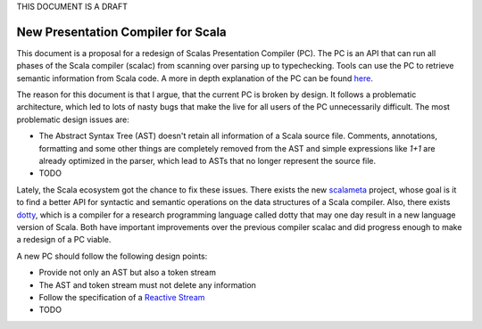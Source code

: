 THIS DOCUMENT IS A DRAFT

New Presentation Compiler for Scala
===================================

This document is a proposal for a redesign of Scalas Presentation Compiler (PC). The PC is an API that can run all phases of the Scala compiler (scalac) from scanning over parsing up to typechecking. Tools can use the PC to retrieve semantic information from Scala code. A more in depth explanation of the PC can be found `here <http://scala-ide.org/docs/dev/architecture/presentation-compiler.html>`_.

The reason for this document is that I argue, that the current PC is broken by design. It follows a problematic architecture, which led to lots of nasty bugs that make the live for all users of the PC unnecessarily difficult. The most problematic design issues are:

- The Abstract Syntax Tree (AST) doesn't retain all information of a Scala source file. Comments, annotations, formatting and some other things are completely removed from the AST and simple expressions like `1+1` are already optimized in the parser, which lead to ASTs that no longer represent the source file.
- TODO

Lately, the Scala ecosystem got the chance to fix these issues. There exists the new `scalameta <https://github.com/scalameta/scalameta>`_ project, whose goal is it to find a better API for syntactic and semantic operations on the data structures of a Scala compiler. Also, there exists `dotty <https://github.com/lampepfl/dotty>`_, which is a compiler for a research programming language called dotty that may one day result in a new language version of Scala. Both have important improvements over the previous compiler scalac and did progress enough to make a redesign of a PC viable.

A new PC should follow the following design points:

- Provide not only an AST but also a token stream
- The AST and token stream must not delete any information
- Follow the specification of a `Reactive Stream <https://github.com/reactive-streams/reactive-streams-jvm/tree/v1.0.0>`_
- TODO

